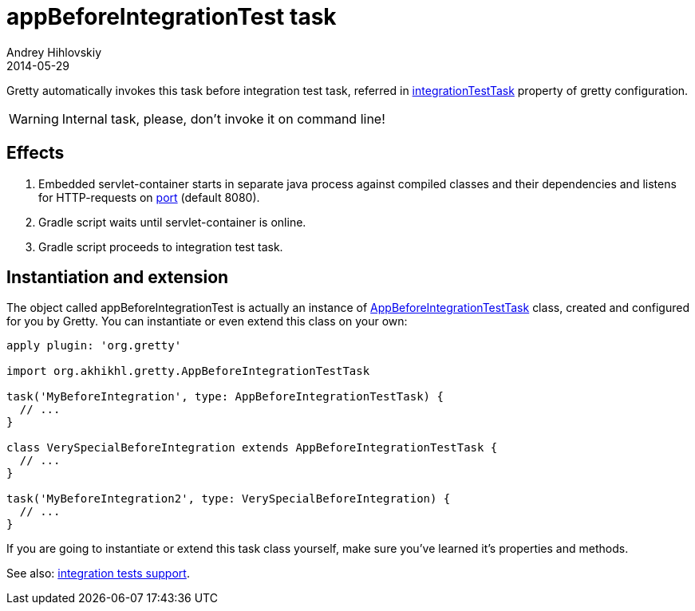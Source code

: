 = appBeforeIntegrationTest task
Andrey Hihlovskiy
2014-05-29
:sectanchors:
:jbake-type: page
:jbake-status: published

Gretty automatically invokes this task before integration test task, referred in
link:Gretty-configuration.html#_integrationtesttask[integrationTestTask] property of gretty configuration.

WARNING: Internal task, please, don't invoke it on command line!

== Effects

. Embedded servlet-container starts in separate java process against compiled classes and their dependencies and listens for HTTP-requests on link:Gretty-configuration.html#_port[port] (default 8080).
. Gradle script waits until servlet-container is online.
. Gradle script proceeds to integration test task.

== Instantiation and extension

The object called appBeforeIntegrationTest is actually an instance of link:Gretty-task-classes.html#_appbeforeintegrationtesttask[AppBeforeIntegrationTestTask] class, created and configured for you by Gretty. You can instantiate or even extend this class on your own:

[source,groovy]
----
apply plugin: 'org.gretty'

import org.akhikhl.gretty.AppBeforeIntegrationTestTask

task('MyBeforeIntegration', type: AppBeforeIntegrationTestTask) {
  // ...
}

class VerySpecialBeforeIntegration extends AppBeforeIntegrationTestTask {
  // ...
}

task('MyBeforeIntegration2', type: VerySpecialBeforeIntegration) {
  // ...
}
----

If you are going to instantiate or extend this task class yourself, make sure you've learned it's properties and methods.

See also: link:Integration-tests-support.html[integration tests support].
